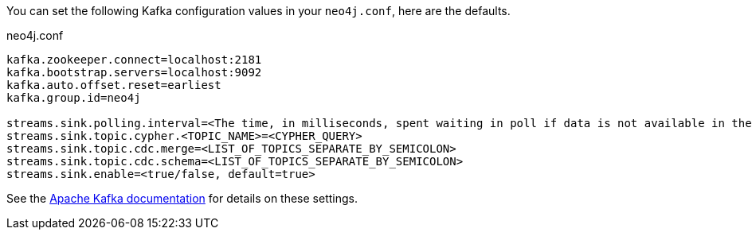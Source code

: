 You can set the following Kafka configuration values in your `neo4j.conf`, here are the defaults.

.neo4j.conf
----
kafka.zookeeper.connect=localhost:2181
kafka.bootstrap.servers=localhost:9092
kafka.auto.offset.reset=earliest
kafka.group.id=neo4j

streams.sink.polling.interval=<The time, in milliseconds, spent waiting in poll if data is not available in the buffer. default=Long.MAX_VALUE>
streams.sink.topic.cypher.<TOPIC_NAME>=<CYPHER_QUERY>
streams.sink.topic.cdc.merge=<LIST_OF_TOPICS_SEPARATE_BY_SEMICOLON>
streams.sink.topic.cdc.schema=<LIST_OF_TOPICS_SEPARATE_BY_SEMICOLON>
streams.sink.enable=<true/false, default=true>
----

See the https://kafka.apache.org/documentation/#brokerconfigs[Apache Kafka documentation] for details on these settings.